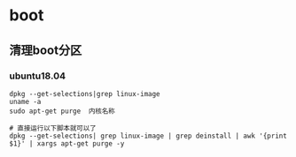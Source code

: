 * boot
** 清理boot分区
*** ubuntu18.04
#+BEGIN_SRC shell
dpkg --get-selections|grep linux-image
uname -a
sudo apt-get purge  内核名称

# 直接运行以下脚本就可以了
dpkg --get-selections| grep linux-image | grep deinstall | awk '{print $1}' | xargs apt-get purge -y
#+END_SRC
    
